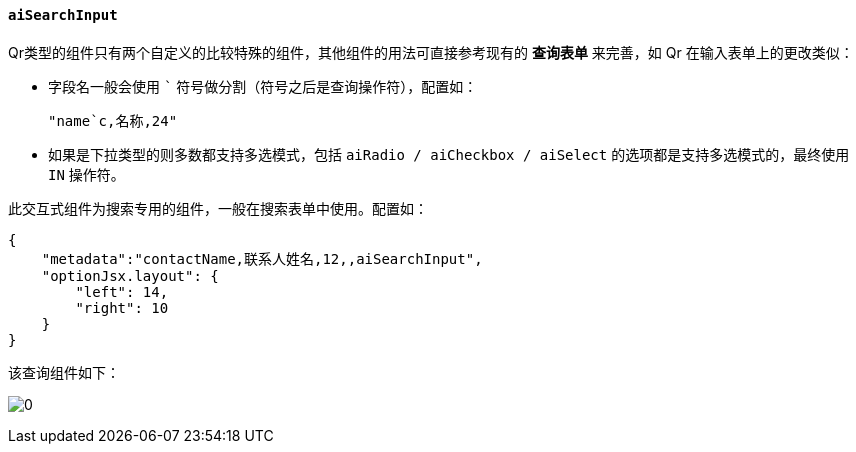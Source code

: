 ifndef::imagesdir[:imagesdir: ../images]
:data-uri:
:table-caption!:

==== `aiSearchInput`

====
Qr类型的组件只有两个自定义的比较特殊的组件，其他组件的用法可直接参考现有的 **查询表单** 来完善，如 Qr 在输入表单上的更改类似：

- 字段名一般会使用 ``` 符号做分割（符号之后是查询操作符），配置如：
+
--
[source,json]
----
"name`c,名称,24"
----
--
- 如果是下拉类型的则多数都支持多选模式，包括 `aiRadio / aiCheckbox / aiSelect` 的选项都是支持多选模式的，最终使用 `IN` 操作符。

====

此交互式组件为搜索专用的组件，一般在搜索表单中使用。配置如：

[source,json]
----
{
    "metadata":"contactName,联系人姓名,12,,aiSearchInput",
    "optionJsx.layout": {
        "left": 14,
        "right": 10
    }
}
----

该查询组件如下：

image:exp-qr-input.png[0]

